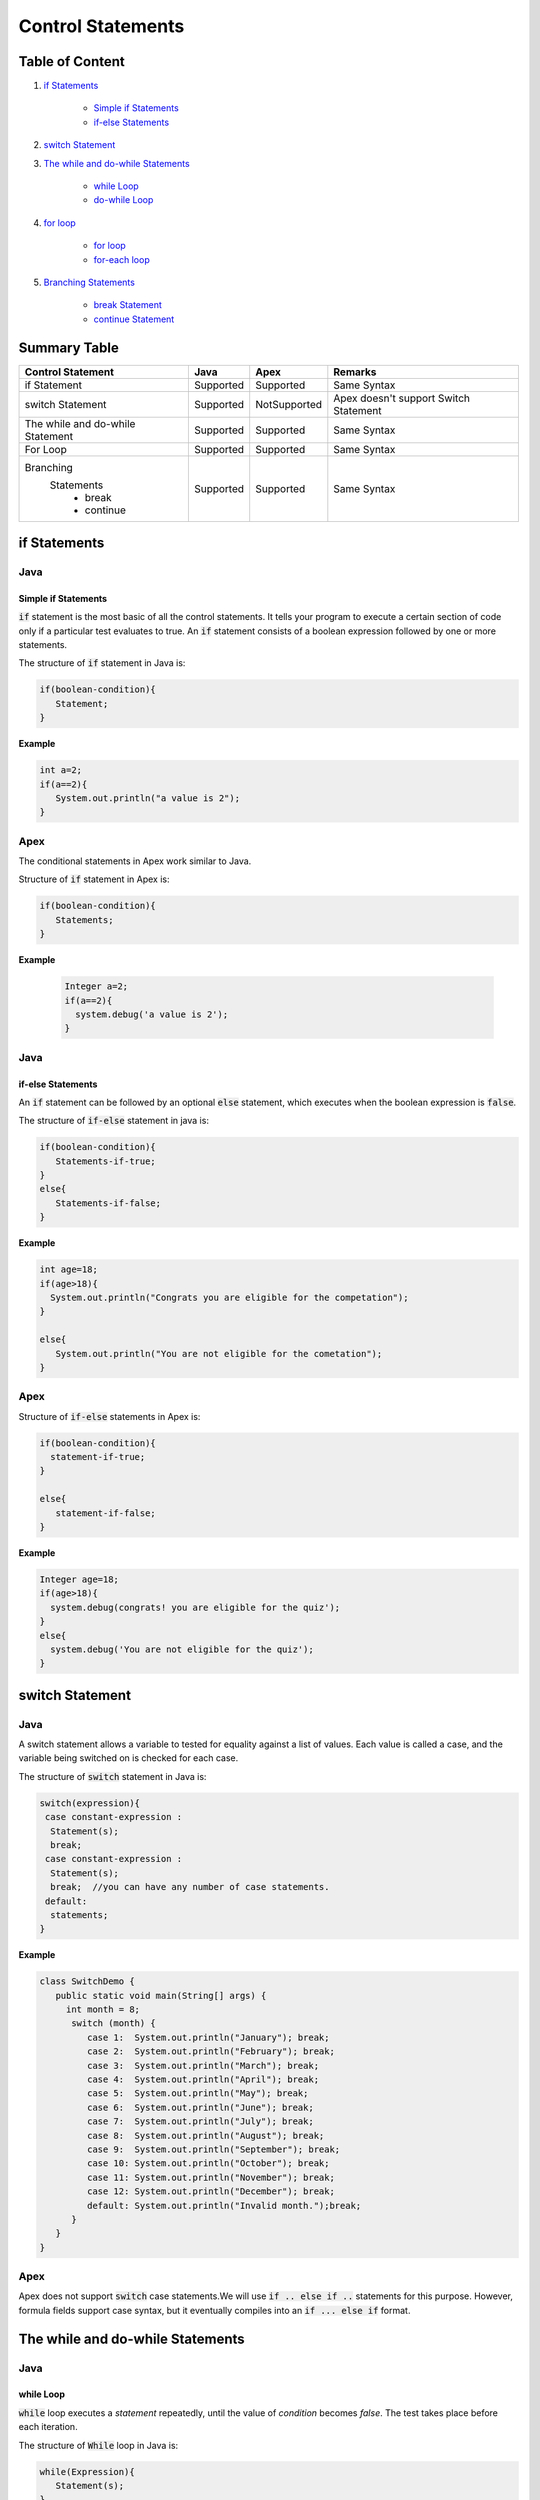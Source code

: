 Control Statements
-------------------

Table of Content
=================


1. `if Statements`_

      - `Simple if Statements`_
      - `if-else Statements`_
 
2. `switch Statement`_

3. `The while and do-while Statements`_  

     - `while Loop`_
     - `do-while Loop`_

4. `for loop`_

    - `for loop`_
    - `for-each loop`_

5. `Branching Statements`_

     - `break Statement`_
     - `continue Statement`_


Summary Table
==============

+-----------------------+-----------------+----------------+---------------------------+ 
| Control Statement     |   Java          |   Apex         |     Remarks               |
|                       |                 |                |                           |
+=======================+=================+================+===========================+ 
| if Statement          | Supported       | Supported      |   Same Syntax             |
|                       |                 |                |                           | 
+-----------------------+-----------------+----------------+---------------------------+
| switch Statement      | Supported       | NotSupported   | Apex doesn't support      |
|                       |                 |                | Switch Statement          |                 
+-----------------------+-----------------+----------------+---------------------------+
| The while and         | Supported       | Supported      |   Same Syntax             | 
| do-while Statement    |                 |                |                           | 
+-----------------------+-----------------+----------------+---------------------------+
| For Loop              | Supported       | Supported      |   Same Syntax             | 
|                       |                 |                |                           | 
+-----------------------+-----------------+----------------+---------------------------+
| Branching             | Supported       | Supported      |    Same Syntax            |   
|  Statements           |                 |                |                           |
|   - break             |                 |                |                           | 
|   - continue          |                 |                |                           |
+-----------------------+-----------------+----------------+---------------------------+


if Statements  
==============

Java
^^^^^

Simple if Statements
####################

:code:`if` statement is the most basic of all the control statements. It tells your program to execute a certain section of code only if a particular test evaluates to true. An  :code:`if` statement consists of a boolean expression followed by one or more statements.

The structure of :code:`if` statement in Java is:

.. code-block:: java

   if(boolean-condition){
      Statement;
   }

**Example**

.. code-block:: java

   int a=2;
   if(a==2){
      System.out.println("a value is 2");
   }

Apex
^^^^^

The conditional statements in Apex work similar to Java.

Structure of :code:`if` statement in Apex is:

.. code-block:: java

   if(boolean-condition){
      Statements;
   }

**Example**

 .. code-block:: java

   Integer a=2;
   if(a==2){
     system.debug('a value is 2');
   }
   
Java
^^^^^
   
if-else Statements
###################

An :code:`if` statement can be followed by an optional :code:`else` statement, which executes when the boolean expression is :code:`false`.

The structure of :code:`if-else` statement in java is:

.. code-block:: java

   if(boolean-condition){
      Statements-if-true;
   }
   else{
      Statements-if-false;
   }

**Example**

.. code-block:: java

   int age=18;
   if(age>18){
     System.out.println("Congrats you are eligible for the competation");
   }

   else{
      System.out.println("You are not eligible for the cometation");
   }



Apex
^^^^^

Structure of :code:`if-else` statements in Apex is:


.. code-block:: java

   if(boolean-condition){
     statement-if-true;
   }
   
   else{
      statement-if-false;
   }

**Example**

.. code-block:: java

   Integer age=18;
   if(age>18){
     system.debug(congrats! you are eligible for the quiz');
   }
   else{
     system.debug('You are not eligible for the quiz');
   }

switch Statement
================

Java
^^^^^

A switch statement allows a variable to tested for equality against a list of values. Each value is called a case, and the variable being switched on is checked for each case.

The structure of :code:`switch` statement in Java is:

.. code-block:: java

   switch(expression){
    case constant-expression :
     Statement(s);
     break; 
    case constant-expression :
     Statement(s);
     break;  //you can have any number of case statements.
    default: 
     statements;
   }

**Example**

.. code-block:: java

   class SwitchDemo {
      public static void main(String[] args) {
        int month = 8;
         switch (month) {
            case 1:  System.out.println("January"); break;
            case 2:  System.out.println("February"); break;
            case 3:  System.out.println("March"); break;
            case 4:  System.out.println("April"); break;
            case 5:  System.out.println("May"); break;
            case 6:  System.out.println("June"); break;
            case 7:  System.out.println("July"); break;
            case 8:  System.out.println("August"); break;
            case 9:  System.out.println("September"); break;
            case 10: System.out.println("October"); break;
            case 11: System.out.println("November"); break;
            case 12: System.out.println("December"); break;
            default: System.out.println("Invalid month.");break;
         }
      }
   }


Apex
^^^^^

Apex does not support :code:`switch` case statements.We will use :code:`if .. else if ..` statements for this purpose. However, formula fields support case syntax, but it eventually compiles into an :code:`if ... else if` format.


The while and do-while Statements
==================================

Java
^^^^^

while Loop
###########


:code:`while` loop executes a *statement* repeatedly, until the value of *condition* becomes *false*. The test takes place before each iteration.

The structure of :code:`While` loop in Java is:

.. code-block:: java
   
   while(Expression){
      Statement(s);
   }

The :code:`while` statement evaluate *expression*, which must return a *boolean* value. If the expression evaluate *true*,the :code:`while` statement executes the statements in :code:`while` block. The :code:`while` statement continuous testing the expression and executing its block until the expression evaluates to *false*. 

**Example**

.. code-block:: java

   class WhileLoopExample{
      public static void main(string[] args){
         int i=10;
         while(i>1){
            System.out.println(i);
        }

      }

   }


Apex
^^^^^

The :code:`while` and :code:`do-while` loops works in Apex similar to Java.

The structure of :code:`while` loop in Apex is:

.. code-block:: java
   
   while(condition){
   Code_block;
   
   }


**Example**

.. code-block:: java
   
   Integer count=1;
    while(count<11){
      system.debug(count);
      count++;
  
     }

Java
^^^^^^

do-while Loop
##############

Unlike :code:`for` and :code:`while` loops, which test the loop condition at the top of the loop, the :code:`do..while` loop checks the condition at the bottom of the loop. 

A :code:`do..while` loop is similar to the :code:`while` loop, except that a :code:`do..while` loop is guaranteed to execute at least one time.

The structure of :code:`do-while` loop in Java is:

.. code-block:: java

   do{
         Statement(s);
   }while(Expression);

 **Example**

.. code-block:: java

   public class DoWhileLoopExp{
      public static void main(string[] args){
         int count=1;
         do{
            System.out.println("The count is:"  + count);
            count++;
         }while(count<11);

      }     
  
   }

Apex
^^^^^

The structure of :code:`do..while` loop in Apex is :

.. code-block:: java

    do{
     code_block;

    }while(condition);

**Example**

.. code-block:: java

   Integer count=1;
   do{
     system.debug(count);
     count++;
     } while(count<11);


for loop   
=========

Java
^^^^^

A :code:`for` loop is a repetition control structure that allow you to efficiently write a loop that needs to execute a specific number of times.

The *structure* of a :code:`for` loop in Java is:

.. code-block:: java
  
   for(Initialization; exit_condition; Increment_stmt){
       code_block;
   }



**Example** 

.. code-block:: java
  
   public class ForExp{
     public static void main(string [] args){
      for(int i=1; i<11; i++){
        System.out.println("count is:"+i);
        
       }
    
     }

    }
  
  
For-each loop
#############

:code:`for-each` loop is used to access each successive value in a collection of values.It's commonly used to iterate over an array or collection.

The *structure* of :code:`For-each` loop in Java is:

.. code-block:: java

    for(declaration : expression){
      statements;
    }
   

**Example**

.. code-block:: java

   public class Udemy {

     public static void main(String args[]){
       int [] numericals = {100, 200, 300, 400, 500};

       for(int u : numericals){
         System.out.print( u );
         System.out.print(",");
        }
        System.out.print("\n");
        String [] titles ={"William", "Beatrice", "Lucy", "Sam"};
        for( String name : titles ) {
        System.out.print( titles );
        System.out.print(",");
        }
      }
    }


Apex
^^^^^

Apex support three variations of the :code:`for` loop 

Traditional for loop 
####################

*Syntax:*

.. code-block:: java
   
    for(Init_stmt; exit_condition; Increment_stmt){
        code_block;
  
    }


**Example**

.. code-block:: java

    for(Integer i=1; i<11; i++){
       system.debug('count is:'+ i);
    }
   

List or Set iteration for loop
##############################

List or Set :code:`for loop` iterates over all the elements in a List or Set.

*Syntax:*

.. code-block:: java
   
   for(Variable : List/Set){
       code_block;
   }

**Example**

.. code-block:: java

  Integer[] numbers= new Ineger[] {1,2,3,4,5,6,7,8,9,10};
   for(Integer i : numbers){
      system.debug(i);
   }

The soql for loop
#################

The soql for loop iterate the over all of the sObject records returned by a soql query.

*Syntax:*

.. code-block:: java

   for(variable : [soql query]){
      block_of_code;
  }

 **Example**

.. code-block:: java

    // Create a list of account records from a SOQL query
     List<Account> accs = [SELECT Id, Name FROM Account WHERE Name = 'Siebel']; 

     // Loop through the list and update the Name field
      for(Account a : accs){
          a.Name = 'Oracle';
      }

     // Update the database
     update accs;


Branching Statements
====================

break Statement
^^^^^^^^^^^^^^^

Java
^^^^^

The :code:`break` statement terminates the loop (For,while and Do..While) and Switch statement immediately when it appears.

The *structure* of the :code:`break` statement in Java is:

.. code-block:: java

   break;

**Example**

.. code-block:: java

    // Using break to exit a loop. 
     class BreakLoop { 
      public static void main(String args[]) { 
        for(int i=0; i<100; i++) { 
         if(i == 10) break; // terminate loop if i is 10 
            System.out.println("i: " + i); 
         } 
          System.out.println("Loop complete."); 
        } 
      }

Apex
^^^^^

The :code:`break` statement in Apex works similar to Java.

**Example**

.. code-block:: java

    for(Integer i=0; i<100; i++) {
      if(i==10)
       break;
      system.debug('i value:' + i);
      
     }
    

continue Statement
##################


Java
^^^^^

The :code:`continue` statement skips the current iteration of a :code:`for`,:code:`while`, or :code:`do-while` loop.

*Syntax* of :code:`continue` statement in Java is:

.. code-block:: java
    
    continue;
    
There are two forms of :code:`continue` statements in java
      
      1.Unlabeled continue statement.
      2.Labeled continue statement.
      
   *Unlabeled continue statement:*
      
   This form of statement causes skips the current iteration of innermost :code:`for`, :code:`while` or :code:`do while` loops.


    
**Example**


.. code-block:: java

    for(int var1 =0; var1 < 5 ; var1++)
     {
       for(int var2=0 ; var2 < 5 ; var2++)
        {
             if(var2 == 2)
                 continue;
                 System.out.println(“var1:” + var1 + “, var2:”+ var2);
 
         }
 
      }
      
In above example, when var2 becomes 2, the rest of the inner for loop body will be skipped.

*Labeled continue statement*

Labeled continue statement skips the current iteration of the loop marked with the specified label. This form is used with nested loops.

**Example**

 .. code-block:: java
 
    Outer:
     for(int var1 =0; var1 < 5 ; var1++)
       {
 
         for(int var2=0 ; var2 < 5 ; var2++)
           {
                if(var2 == 2)
                        continue Outer;
 
                     System.out.println(“var1:” + var1 + “, var2:”+ var2);
 
           }
 
         }
         
In the above example, when var2 becomes 2, rest of the statements in body of inner as well outer for loop will be skipped, and next iteration of the Outer loop will be executed.


Apex
^^^^^

:code:`continue` statement in Apex is similar to Java.

.. code-block:: java

    public class continueExp {
      public void number(){
            List<Integer> numlst=new List<Integer> {10,20,30,40,50};
            for(Integer x : numlst ) {
                  if( x == 30 ) {
                     continue;
                  }
                  System.debug( x );
        
            }
      }
   }


References
===========

`https://docs.oracle.com/javase/tutorial/java/nutsandbolts/flow.html`_
`https://developer.salesforce.com/docs/atlas.en-us.apexcode.meta/apexcode/langCon_apex_control_flow.htm`_

Summary
=======

This article illustrates the basic difference between the Java and Apex Control Statements.





